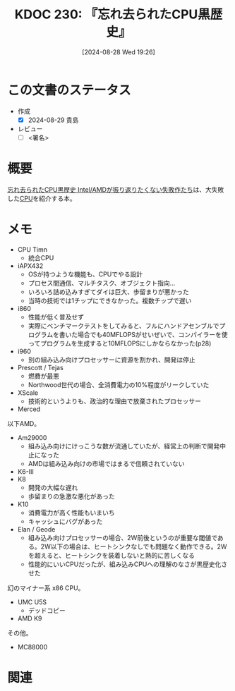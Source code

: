 :properties:
:ID: 20240828T192618
:end:
#+title:      KDOC 230: 『忘れ去られたCPU黒歴史』
#+date:       [2024-08-28 Wed 19:26]
#+filetags:   :draft:book:
#+identifier: 20240828T192618

# (denote-rename-file-using-front-matter (buffer-file-name) 0)
# (save-excursion (while (re-search-backward ":draft" nil t) (replace-match "")))
# (flush-lines "^\\#\s.+?")

# ====ポリシー。
# 1ファイル1アイデア。
# 1ファイルで内容を完結させる。
# 常にほかのエントリとリンクする。
# 自分の言葉を使う。
# 参考文献を残しておく。
# 文献メモの場合は、感想と混ぜないこと。1つのアイデアに反する
# ツェッテルカステンの議論に寄与するか
# 頭のなかやツェッテルカステンにある問いとどのようにかかわっているか
# エントリ間の接続を発見したら、接続エントリを追加する。カード間にあるリンクの関係を説明するカード。
# アイデアがまとまったらアウトラインエントリを作成する。リンクをまとめたエントリ。
# エントリを削除しない。古いカードのどこが悪いかを説明する新しいカードへのリンクを追加する。
# 恐れずにカードを追加する。無意味の可能性があっても追加しておくことが重要。

# ====永久保存メモのルール。
# 自分の言葉で書く。
# 後から読み返して理解できる。
# 他のメモと関連付ける。
# ひとつのメモにひとつのことだけを書く。
# メモの内容は1枚で完結させる。
# 論文の中に組み込み、公表できるレベルである。

# ====価値があるか。
# その情報がどういった文脈で使えるか。
# どの程度重要な情報か。
# そのページのどこが本当に必要な部分なのか。

* この文書のステータス
:LOGBOOK:
CLOCK: [2024-08-28 Wed 23:19]--[2024-08-28 Wed 23:44] =>  0:25
CLOCK: [2024-08-28 Wed 22:52]--[2024-08-28 Wed 23:17] =>  0:25
CLOCK: [2024-08-28 Wed 21:17]--[2024-08-28 Wed 21:42] =>  0:25
CLOCK: [2024-08-28 Wed 20:29]--[2024-08-28 Wed 20:54] =>  0:25
:END:
- 作成
  - [X] 2024-08-29 貴島
- レビュー
  - [ ] <署名>
# (progn (kill-line -1) (insert (format "  - [X] %s 貴島" (format-time-string "%Y-%m-%d"))))

# 関連をつけた。
# タイトルがフォーマット通りにつけられている。
# 内容をブラウザに表示して読んだ(作成とレビューのチェックは同時にしない)。
# 文脈なく読めるのを確認した。
# おばあちゃんに説明できる。
# いらない見出しを削除した。
# タグを適切にした。
# すべてのコメントを削除した。
* 概要
[[https://amzn.to/3MqIVNx][忘れ去られたCPU黒歴史 Intel/AMDが振り返りたくない失敗作たち]]は、大失敗した[[id:3f07fe5f-95c8-4824-86ae-3cc616f787d3][CPU]]を紹介する本。
* メモ
- CPU Timn
  - 統合CPU
- iAPX432
  - OSが持つような機能も、CPUでやる設計
  - プロセス間通信、マルチタスク、オブジェクト指向…
  - いろいろ詰め込みすぎてダイは巨大、歩留まりが悪かった
  - 当時の技術では1チップにできなかった。複数チップで遅い
- i860
  - 性能が低く普及せず
  - 実際にベンチマークテストをしてみると、フルにハンドアセンブルでプログラムを書いた場合でも40MFLOPSがせいぜいで、コンパイラーを使ってプログラムを生成すると10MFLOPSにしかならなかった(p28)
- i960
  - 別の組み込み向けプロセッサーに資源を割かれ、開発は停止
- Prescott / Tejas
  - 燃費が最悪
  - Northwood世代の場合、全消費電力の10%程度がリークしていた
- XScale
  - 技術的というよりも、政治的な理由で放棄されたプロセッサー
- Merced

以下AMD。

- Am29000
  - 組み込み向けにけっこうな数が流通していたが、経営上の判断で開発中止になった
  - AMDは組み込み向けの市場ではまるで信頼されていない
- K6-Ⅲ
- K8
  - 開発の大幅な遅れ
  - 歩留まりの急激な悪化があった
- K10
  - 消費電力が高く性能もいまいち
  - キャッシュにバグがあった
- Elan / Geode
  - 組み込み向けプロセッサーの場合、2W前後というのが重要な閾値である。2W以下の場合は、ヒートシンクなしでも問題なく動作できる。2Wを超えると、ヒートシンクを装着しないと熱的に苦しくなる
  - 性能的にいいCPUだったが、組み込みCPUへの理解のなさが黒歴史化させた

幻のマイナー系 x86 CPU。

- UMC U5S
  - デッドコピー
- AMD K9

その他。

- MC88000

* 関連
# 関連するエントリ。なぜ関連させたか理由を書く。意味のあるつながりを意識的につくる。
# この事実は自分のこのアイデアとどう整合するか。
# この現象はあの理論でどう説明できるか。
# ふたつのアイデアは互いに矛盾するか、互いを補っているか。
# いま聞いた内容は以前に聞いたことがなかったか。
# メモ y についてメモ x はどういう意味か。
